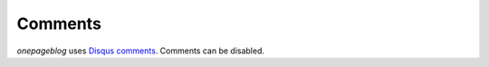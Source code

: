 Comments
========

*onepageblog* uses `Disqus comments`_. Comments can be disabled.


.. _Disqus comments: https://disqus.com/
